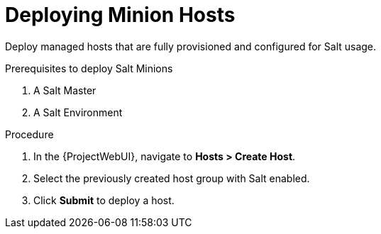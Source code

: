 [id="salt_guide_deploying_minion_hosts_{context}"]
= Deploying Minion Hosts

Deploy managed hosts that are fully provisioned and configured for Salt usage.

.Prerequisites to deploy Salt Minions
. A Salt Master
. A Salt Environment
ifdef::katello,orcharhino[]
. A Content View containing the required Salt Minion client software
. An activation key
. A lifecycle environment
endif::[]

.Procedure
. In the {ProjectWebUI}, navigate to *Hosts > Create Host*.
. Select the previously created host group with Salt enabled.
. Click *Submit* to deploy a host.
